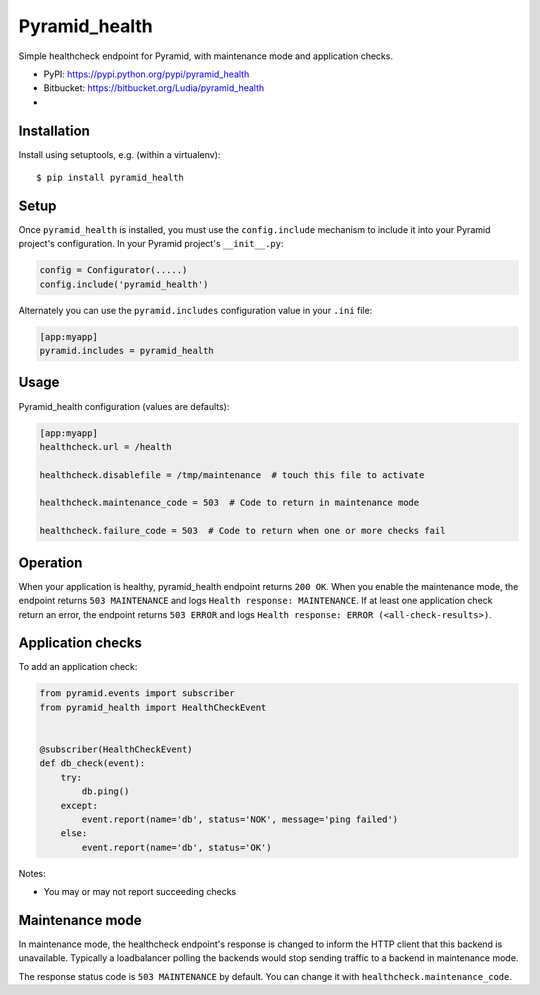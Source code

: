 ==============
Pyramid_health
==============

Simple healthcheck endpoint for Pyramid, with maintenance mode and application
checks.

* PyPI: https://pypi.python.org/pypi/pyramid_health
* Bitbucket: https://bitbucket.org/Ludia/pyramid_health
* |droneio|

.. |droneio| image::
   https://drone.io/bitbucket.org/Ludia/pyramid_health/status.png
   :target: https://drone.io/bitbucket.org/Ludia/pyramid_health
   :alt: Tests on drone.io


Installation
============

Install using setuptools, e.g. (within a virtualenv)::

  $ pip install pyramid_health


Setup
=====

Once ``pyramid_health`` is installed, you must use the ``config.include``
mechanism to include it into your Pyramid project's configuration.  In your
Pyramid project's ``__init__.py``:

.. code-block:: python

   config = Configurator(.....)
   config.include('pyramid_health')

Alternately you can use the ``pyramid.includes`` configuration value in your
``.ini`` file:

.. code-block:: ini

   [app:myapp]
   pyramid.includes = pyramid_health


Usage
=====

Pyramid_health configuration (values are defaults):

.. code-block:: ini

   [app:myapp]
   healthcheck.url = /health

   healthcheck.disablefile = /tmp/maintenance  # touch this file to activate

   healthcheck.maintenance_code = 503  # Code to return in maintenance mode

   healthcheck.failure_code = 503  # Code to return when one or more checks fail


Operation
=========

When your application is healthy, pyramid_health endpoint returns ``200 OK``.
When you enable the maintenance mode, the endpoint returns ``503 MAINTENANCE``
and logs ``Health response: MAINTENANCE``.
If at least one application check return an error, the endpoint returns
``503 ERROR`` and logs ``Health response: ERROR (<all-check-results>)``.


Application checks
==================

To add an application check:

.. code-block:: python

   from pyramid.events import subscriber
   from pyramid_health import HealthCheckEvent


   @subscriber(HealthCheckEvent)
   def db_check(event):
       try:
           db.ping()
       except:
           event.report(name='db', status='NOK', message='ping failed')
       else:
           event.report(name='db', status='OK')


Notes:

- You may or may not report succeeding checks


Maintenance mode
================

In maintenance mode, the healthcheck endpoint's response is changed to inform
the HTTP client that this backend is unavailable. Typically a loadbalancer
polling the backends would stop sending traffic to a backend in maintenance
mode.

The response status code is ``503 MAINTENANCE`` by default. You can
change it with ``healthcheck.maintenance_code``.
